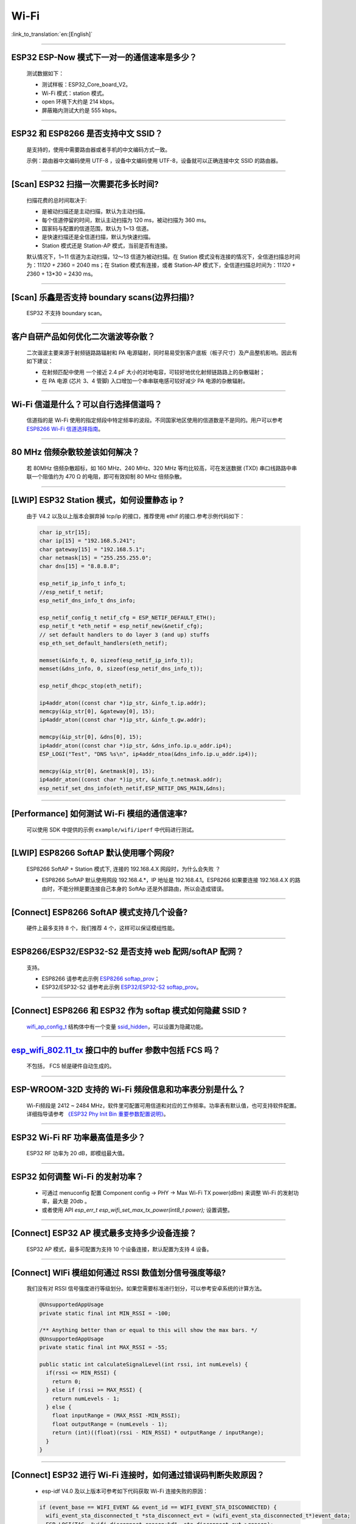 Wi-Fi
=====

:link_to_translation:`en:[English]`

.. raw:: html

   <style>
   body {counter-reset: h2}
     h2 {counter-reset: h3}
     h2:before {counter-increment: h2; content: counter(h2) ". "}
     h3:before {counter-increment: h3; content: counter(h2) "." counter(h3) ". "}
     h2.nocount:before, h3.nocount:before, { content: ""; counter-increment: none }
   </style>

--------------

ESP32 ESP-Now 模式下一对一的通信速率是多少？
--------------------------------------------

  测试数据如下：

  - 测试样板：ESP32\_Core\_board\_V2。
  - Wi-Fi 模式：station 模式。
  - open 环境下大约是 214 kbps。
  - 屏蔽箱内测试大约是 555 kbps。

--------------

ESP32 和 ESP8266 是否支持中文 SSID？
------------------------------------

  是支持的，使用中需要路由器或者手机的中文编码方式一致。

  示例：路由器中文编码使用 UTF-8 ，设备中文编码使用 UTF-8，设备就可以正确连接中文 SSID 的路由器。

--------------

[Scan] ESP32 扫描⼀次需要花多长时间?
------------------------------------

  扫描花费的总时间取决于:

  - 是被动扫描还是主动扫描，默认为主动扫描。
  - 每个信道停留的时间，默认主动扫描为 120 ms，被动扫描为 360 ms。
  - 国家码与配置的信道范围，默认为 1~13 信道。
  - 是快速扫描还是全信道扫描，默认为快速扫描。
  - Station 模式还是 Station-AP 模式，当前是否有连接。

  默认情况下，1~11 信道为主动扫描，12〜13 信道为被动扫描。在 Station 模式没有连接的情况下，全信道扫描总时间为：11\ *120 + 2*\ 360 = 2040 ms；在 Station 模式有连接，或者 Station-AP 模式下，全信道扫描总时间为：11\ *120 + 2*\ 360 + 13\*30 = 2430 ms。

--------------

[Scan] 乐鑫是否支持 boundary scans(边界扫描)?
---------------------------------------------

    ESP32 不⽀持 boundary scan。

--------------

客户⾃研产品如何优化⼆次谐波等杂散？
------------------------------------

  ⼆次谐波主要来源于射频链路路辐射和 PA 电源辐射，同时易易受到客户底板（板⼦尺⼨）及产品整机影响。因此有如下建议：

  - 在射频匹配中使⽤ ⼀个接近 2.4 pF ⼤⼩的对地电容，可较好地优化射频链路路上的杂散辐射；
  - 在 PA 电源 (芯⽚ 3、4 管脚) ⼊⼝增加⼀个串串联电感可较好减少 PA 电源的杂散辐射。

--------------

Wi-Fi 信道是什么？可以自行选择信道吗？
--------------------------------------

  信道指的是 Wi-Fi 使用的指定频段中特定频率的波段。不同国家地区使用的信道数是不是同的。⽤户可以参考 `ESP8266 Wi-Fi 信道选择指南 <https://www.espressif.com/sites/default/files/documentation/esp8266_wi-fi_channel_selection_guidelines_cn_1.pdf>`_。

--------------

80 MHz 倍频杂散较差该如何解决？
-------------------------------

  若 80MHz 倍频杂散超标，如 160 MHz、240 MHz、320 MHz 等均⽐较⾼，可在发送数据 (TXD) 串⼝线路路中串联⼀个阻值约为 470 Ω 的电阻，即可有效抑制 80 MHz 倍频杂散。

--------------

[LWIP] ESP32 Station 模式，如何设置静态 ip ?
--------------------------------------------

  由于 V4.2 以及以上版本会摒弃掉 tcp/ip 的接口，推荐使用 ethif 的接口.参考示例代码如下：

  .. code-block:: c

    char ip_str[15];
    char ip[15] = "192.168.5.241";
    char gateway[15] = "192.168.5.1";
    char netmask[15] = "255.255.255.0";
    char dns[15] = "8.8.8.8";

    esp_netif_ip_info_t info_t;
    //esp_netif_t netif;
    esp_netif_dns_info_t dns_info;

    esp_netif_config_t netif_cfg = ESP_NETIF_DEFAULT_ETH();
    esp_netif_t *eth_netif = esp_netif_new(&netif_cfg);
    // set default handlers to do layer 3 (and up) stuffs
    esp_eth_set_default_handlers(eth_netif);

    memset(&info_t, 0, sizeof(esp_netif_ip_info_t));
    memset(&dns_info, 0, sizeof(esp_netif_dns_info_t));

    esp_netif_dhcpc_stop(eth_netif);

    ip4addr_aton((const char *)ip_str, &info_t.ip.addr);
    memcpy(&ip_str[0], &gateway[0], 15);
    ip4addr_aton((const char *)ip_str, &info_t.gw.addr);

    memcpy(&ip_str[0], &dns[0], 15);
    ip4addr_aton((const char *)ip_str, &dns_info.ip.u_addr.ip4);
    ESP_LOGI("Test", "DNS %s\n", ip4addr_ntoa(&dns_info.ip.u_addr.ip4));

    memcpy(&ip_str[0], &netmask[0], 15);
    ip4addr_aton((const char *)ip_str, &info_t.netmask.addr);
    esp_netif_set_dns_info(eth_netif,ESP_NETIF_DNS_MAIN,&dns);

--------------

[Performance] 如何测试 Wi-Fi 模组的通信速率?
--------------------------------------------

  可以使⽤ SDK 中提供的示例 ``example/wifi/iperf`` 中代码进⾏测试。

--------------

[LWIP] ESP8266 SoftAP 默认使用哪个网段?
---------------------------------------

  ESP8266 SoftAP + Station 模式下, 连接的 192.168.4.X ⽹段时，为什么会失败 ？

  - ESP8266 SoftAP 默认使用网段 192.168.4.\*，IP 地址是 192.168.4.1。ESP8266 如果要连接 192.168.4.X 的路由时，不能分辨是要连接⾃⼰本身的 SoftAp 还是外部路由，所以会造成错误。

--------------

[Connect] ESP8266 SoftAP 模式支持几个设备?
------------------------------------------

  硬件上最多⽀持 8 个，我们推荐 4 个，这样可以保证模组性能。

--------------

ESP8266/ESP32/ESP32-S2 是否支持 web 配网/softAP 配网？
-------------------------------------------------------

  支持。

  - ESP8266 请参考此示例 `ESP8266 softap\_prov <https://github.com/espressif/ESP8266_RTOS_SDK/tree/master/examples/provisioning/softap_prov>`_；
  - ESP32/ESP32-S2 请参考此示例 `ESP32/ESP32-S2 softap\_prov <https://github.com/espressif/esp-idf/tree/master/examples/provisioning/legacy/softap_prov>`_。

--------------

[Connect] ESP8266 和 ESP32 作为 softap 模式如何隐藏 SSID ?
----------------------------------------------------------

  `wifi\_ap\_config\_t <https://docs.espressif.com/projects/esp-idf/zh_CN/latest/esp32/api-reference/network/esp_wifi.html#_CPPv416wifi_ap_config_t>`_ 结构体中有一个变量 `ssid\_hidden <https://docs.espressif.com/projects/esp-idf/en/latest/esp32/api-reference/network/esp_wifi.html?highlight=hidden#_CPPv4N18wifi_scan_config_t11show_hiddenE>`_，可以设置为隐藏功能。

--------------

`esp\_wifi\_802.11\_tx <https://docs.espressif.com/projects/esp8266-rtos-sdk/en/latest/api-reference/wifi/esp_wifi.html?highlight=esp_wifi_802.11_tx#_CPPv417esp_wifi_80211_tx16wifi_interface_tPKvib>`__ 接口中的 buffer 参数中包括 FCS 吗？
---------------------------------------------------------------------------------------------------------------------------------------------------------------------------------------------------------------------------------------------

  不包括， FCS 帧是硬件自动生成的。

--------------

ESP-WROOM-32D 支持的 Wi-Fi 频段信息和功率表分别是什么？
-------------------------------------------------------

  Wi-Fi频段是 2412 ~ 2484 MHz，软件里可配置可用信道和对应的工作频率。功率表有默认值，也可支持软件配置。详细指导请参考 `《ESP32 Phy Init Bin 重要参数配置说明》 <https://www.espressif.com/sites/default/files/documentation/esp32_phy_init_bin_parameter_configuration_guide_cn.pdf>`_。

--------------

ESP32 Wi-Fi RF 功率最高值是多少？
---------------------------------

  ESP32 RF 功率为 20 dB，即模组最大值。

--------------

ESP32 如何调整 Wi-Fi 的发射功率？
---------------------------------

  - 可通过 menuconfig 配置 Component config -> PHY -> Max Wi-Fi TX power(dBm) 来调整 Wi-Fi 的发射功率，最大是 20db 。
  - 或者使用 API `esp_err_t esp_wifi_set_max_tx_power(int8_t power);` 设置调整。

--------------

[Connect] ESP32 AP 模式最多支持多少设备连接？
----------------------------------------------

  ESP32 AP 模式，最多可配置为支持 10 个设备连接，默认配置为支持 4 设备。

--------------

[Connect] WIFi 模组如何通过 RSSI 数值划分信号强度等级?
------------------------------------------------------

  我们没有对 RSSI 信号强度进行等级划分。如果您需要标准进行划分，可以参考安卓系统的计算方法。 

  .. code-block:: java

    @UnsupportedAppUsage
    private static final int MIN_RSSI = -100;

    /** Anything better than or equal to this will show the max bars. */
    @UnsupportedAppUsage
    private static final int MAX_RSSI = -55;

    public static int calculateSignalLevel(int rssi, int numLevels) { 
      if(rssi <= MIN_RSSI) { 
        return 0; 
      } else if (rssi >= MAX_RSSI) {
        return numLevels - 1; 
      } else { 
        float inputRange = (MAX_RSSI -MIN_RSSI); 
        float outputRange = (numLevels - 1); 
        return (int)((float)(rssi - MIN_RSSI) * outputRange / inputRange); 
      }
    }

--------------

[Connect] ESP32 进行 Wi-Fi 连接时，如何通过错误码判断失败原因？
---------------------------------------------------------------

  - esp-idf V4.0 及以上版本可参考如下代码获取 Wi-Fi 连接失败的原因：

  .. code-block:: c

    if (event_base == WIFI_EVENT && event_id == WIFI_EVENT_STA_DISCONNECTED) { 
      wifi_event_sta_disconnected_t *sta_disconnect_evt = (wifi_event_sta_disconnected_t*)event_data;
      ESP_LOGI(TAG, "wifi disconnect reason:%d", sta_disconnect_evt->reason);
      esp_wifi_connect();
      xEventGroupClearBits(s_wifi_event_group, CONNECTED_BIT);
    }

  - 当回调函数接收到 ``WIFI_EVENT_STA_DISCONNECTED`` 事件时，可以通过结构体 `wifi\_event\_sta\_disconnected\_t <https://docs.espressif.com/projects/esp-idf/zh_CN/latest/esp32/api-reference/network/esp_wifi.html#_CPPv429wifi_event_sta_disconnected_t>`_ 的变量 ``reason`` 获取到失败原因。

  - ``WIFI_REASON_AUTH_EXPIRE`` 在连接的 auth 阶段，STA 发送了 auth，但在规定时间内未收到 AP 的 auth 回复，有较低概率会出现.

  - ``WIFI_REASON_AUTH_LEAVE`` 通常是由 AP 因为某种原因断开了 STA 连接，reason code 是由 AP 发过来的.

  -  ``WIFI_REASON_4WAY_HANDSHAKE_TIMEOUT`` 或者 ``WIFI_REASON_HANDSHAKE_TIMEOUT`` 失败原因为密码错误.

  其中, ``WIFI_REASON_4WAY_HANDSHAKE_TIMEOUT`` 为标准通用的错误码, 而 ``WIFI_REASON_HANDSHAKE_TIMEOUT`` 为自定义错误码.
  两者区别在于 ``WIFI_REASON_4WAY_HANDSHAKE_TIMEOUT`` 为路由器在密码错误时告知设, 产生的错误, ``WIFI_REASON_HANDSHAKE_TIMEOUT`` 为路由器在密码错误时不告知设备，由设备本身超时机制产生的错误.

  - ``WIFI_REASON_CONNECTION_FAIL`` 扫描阶段返回的错误码, 主要是由于 STA 扫描到了匹配的 AP, 但是这个 AP 在黑名单里. AP 在黑名单里面的原因是上次 AP 主动踢掉了 STA, 或者 STA 连接 AP 的过程中失败了.

--------------

ESP32 系列芯片每次连接服务器都会执行域名解析吗?
-----------------------------------------------

  在协议栈内，域名会通过 DNS 进行解析，解析后的数据会在时效内进行缓存。缓存时间基于从 DNS 服务器获取的 TTL 数据，该数据是配置域名时填入的参数，通常为 10 分钟。

--------------

[Connect] WiFi Log 中状态机切换后面数字的含义?
----------------------------------------------

  eg: run -> init (fc0)              c0 代表收到的帧类型, f 代表 reason. 即 fc0 含义为 STA 收到了deauth 帧, reason 为密码错误.

  其中后两位表示帧类型, 00 代表超时. 前两位表示 reason.  帧类型: [a0 disassoc]  [b0 auth] [c0 deauth]

--------------

[Connect] bcn_timeout,ap_probe_send_start 是什么意思?
------------------------------------------------------

  在规定时间内(ESP32 默认 6s, 即 60 个 Beacon Interval), STA 未收到 Beacon 帧.
  造成该现象可能有:
  1. 内存不足. "ESP32_WIFI_MGMT_SBUF_NUM" 不够 (log 中会打出 "esf_buf: t=8, l=beacon_len, ..." 这样的 Error). 内存不够，可在收到 disconnect event 时打出 heap 大小来排查.
  2. AP 未发出 beacon. 可通过抓包 AP 的 beacon 来排查.
  3. Rssi 值太低. 在复杂环境下 Rssi 值较低时，可能导致 STA 收不到 beacon. 可通过调用 ``esp_wifi_sta_get_ap_info`` 获取 Rssi 值来排查.
  4. 硬件原因. 收包性能差.

  出现 bcn_timeout 时, STA 会尝试发送 5 次Probe Request, 如果 AP 回 Probe Reponse, 就保持连接, 如果 AP 未回复, STA 发送 Disconnect 事件, 并断开连接.

--------------

[Connect] WiFi连接断开后如何重连?
---------------------------------

  收到 ``WIFI_EVENT_STA_DISCONNECTED`` 之后调用 `esp\_wifi\_connect <https://docs.espressif.com/projects/esp-idf/en/latest/esp32/api-reference/network/esp_wifi.html#_CPPv416esp_wifi_connectv>`__

--------------

[Connect] ESP32 做 soft-AP 时为什么会把sta踢掉?
-----------------------------------------------

  默认情况下连续 5 min 收不到 sta 发过来的数据包就会把 STA 踢掉. 该时间可以通过 `esp\_wifi\_set\_inactive\_time <https://docs.espressif.com/projects/esp-idf/en/latest/esp32/api-reference/network/esp_wifi.html#_CPPv426esp_wifi_set_inactive_time16wifi_interface_t8uint16_t>`__ 进行修改.

  注: esp_wifi_set_inactive_time 新增的 API.

  - master commit: 63b566eb27da187c13f9b6ef707ab3315da24c9d
  - 4.2 commit: d0dae5426380f771b0e192d8ccb051ce5308485e
  - 4.1 commit: 445635fe45b7205497ad81289c5a808156a43539
  - 4.0 commit: MR 未合, 待定
  - 3.3 commit: 908938bc3cd917edec2ed37a709a153182d511da

--------------

[Connect] ESP32作为station时什么时候会把softAP踢掉?
----------------------------------------------------

  默认情况下 6s 未收到 AP 的 beacon 就会把 AP 踢掉. 该时间可以通过 `esp\_wifi\_set\_inactive\_time <https://docs.espressif.com/projects/esp-idf/en/latest/esp32/api-reference/network/esp_wifi.html#_CPPv426esp_wifi_set_inactive_time16wifi_interface_t8uint16_t>`__ 进行修改.

--------------

[Scan] 为什么有时候扫描不到AP?
------------------------------

  常见的原因是AP离sta太远，也有可能是scan的参数配置不恰当导致

--------------

[Scan] 最多能够扫描多少个AP?
----------------------------

  能够扫描到的AP最大个数没有限制，取决于扫描时周边AP的数目与扫描参数的配置，比如每个信道停留的时间，停留时间越长越可能找到全部的AP

--------------

[Scan] 连接时周围存在多个相同 ssid/password 时能否选出最佳AP连接?
-----------------------------------------------------------------

  默认情况下为 WIFI_FAST_SCAN, 总是连接第一个扫描到的AP. 如果要连接最佳AP, 需要在设置 station 时将 scan_method 配置成 WIFI_ALL_CHANNEL_SCAN, 同时配置 sort_method 来决定选择RSSI最强或者是最安全的 AP

--------------

[Scan] wifi_sta_config_t中 scan_method 怎么配置，全信道扫描和快速扫描的区别在哪里?
----------------------------------------------------------------------------------

  全信道扫描和快速扫描是用在连接前寻找合适 AP 所需要的，scan_method 设定了fast_scan，可以配合 threshold 来过滤信号或加密方式不强的 AP，选择了 fast_scan 会在扫描到第一个匹配的 AP 的情况下停止扫描，然后进行连接，节省连接的时间。
  选择了 all_channel_scan 的时候扫描会进行全信道扫描，然后根据 sort_method 中设定的排序方法，存储四个信号最好或者加密方式最安全的 AP，等到扫描结束后选择其中信号最好或者加密方式最安全的AP进行连接。

--------------

[LWIP] 如何获取 socket 的错误码?
--------------------------------

  IDF-v4.0 版本以上(含v4.0) 标准的做法是 socket API 返回失败后直接通过 `errno` 的值来获取错误码.
  IDF-v4.0 版本以下标准的做法是 socket API 返回失败后调用 `getsockopt(sockfd, SOL_SOCKET, SO_ERROR, …)` 的方式获取错误码，否则当多个 socket 并行操作的时候可能会获取到不正确的错误码.

--------------

[LWIP] 默认TCP keepalive时间为多少?
-----------------------------------

  默认情况下，如果连续两个小时收不到任何 TCP 报文，会每隔 75 秒发送一个 TCP keepalive 报文，连续发送 9 个 tcp keepalive 报文依然收不到对方发过来的任何报文 LWIP 会断开 TCP 连接.
  Keepalive 可通过socket option进行配置.

--------------

[LWIP] TCP重传间隔?
-------------------

  ESP32 作为发送方时，默认情况下，首次重传通常在 2~3 秒左右, 之后依据 Jacoboson 算法决定下次重传间隔，重传间隔可以简单地理解为 2 的倍数递增.

--------------

[LWIP] 最多能够创建多少个socket?
--------------------------------

  最多32个，默认为10个.

--------------

[Sleep] 有哪几种休眠方式及其区别是什么?
---------------------------------------

  Modem sleep, Light sleep 和 Deep sleep

  Modem sleep: WiFi 协议规定的 station WMM 休眠方式(station 发送 NULL 数据帧通知 AP 休眠或醒来)，station 连接上 AP 之后自动开启，进入休眠状态后关闭射频模块，休眠期间保持和 AP 的连接，station 断开连接后 modem sleep 不工作。ESP32 modem sleep 进入休眠状态后还可以选择降低 CPU 时钟频率，进一步降低电流。
  Light sleep: 基于 modem sleep 的 station 休眠方式，和 modem sleep 的不同之处在于进入休眠状态后不仅关闭射频模块，还暂停 CPU，退出休眠状态后 CPU 从断点处继续运行。
  Deep sleep: 非 WiFi 协议规定的休眠方式，进入休眠状态后关闭除 RTC 模块外的所有其他模块，退出休眠状态后整个系统重新运行(类似于系统重启)，休眠期间不能保持和 AP 的连接。

--------------

[Sleep] ESP32 modem sleep 降频功能在哪打开?
-------------------------------------------

  在 menuconfig -> Component Config -> Power Management 中打开

--------------

[Sleep] ESP32 modem sleep 降频功能最低能降到多少?
-------------------------------------------------

  目前 CPU 时钟最低能降到 40MHz

--------------

[Sleep] ESP32 modem sleep 平均电流大小影响因素?
-----------------------------------------------

  ESP32 modem sleep 平均电流大小与 CPU 单核还是双核，CPU 时钟频率，CPU 空闲时间比，测试过程中 WiFi 是否有数据收发，数据收发频率，射频模块发射功率，测试路由器发送 beacon 时间点是否准确，是否有外设模块工作等因素有关。

--------------

[Sleep] 为什么测到的 modem sleep 平均电流偏高?
----------------------------------------------

  原因一：测试过程中有较多的 WiFi 数据收发。数据收发越多，进入休眠状态的机会越少，平均电流就越高。
  原因二：测试用的路由器发送 beacon 时间点不准确。Station 需要定时醒来监听 beacon，若 beacon 时间点不准确，station 会等待较长时间，进入休眠状态的时间就越少，平均电流就越高。
  原因三：测试过程中有外设模块在工作，请关闭外设模块再进行测试。
  原因四：开启了 station + softap 模式，modem sleep 只在 station only 模式下才会降低电流。

--------------

[Sleep] 为什么测到的 light sleep 平均电流偏高?
----------------------------------------------

  除了上述四个原因之外还可能是：
  原因五：应用层代码在不停地运行，CPU 没有机会暂停。
  原因六：应用层使用了 ets timer 或者 esp timer，且 timer 的超时时间间隔较短，CPU 没有机会暂停。

--------------

如何获取 802.11 无线数据包?
---------------------------

  推荐的Macbook内置的数据包捕获工具不需要数据包捕获卡. 它可用于捕获 802.11a/b/g/n/ac 数据包:
  https://osxdaily.com/2015/04/23/sniff-packet-capture-packet-trace-mac-os-x-wireless-diagnostics/
  或者，可以使用 Espressif 官方网站上的教程，使用 Wireshark 捕获数据包
  https://docs.espressif.com/projects/esp-idf/en/latest/esp32/api-guides/wireshark-user-guide.html

--------------

ESP8266 是否支持 802.11k/v/r 协议?
-----------------------------------------

  当前只支持 802.11k 和 802.11v，可参考示例 `roaming <https://github.com/espressif/ESP8266_RTOS_SDK/tree/master/examples/wifi/roaming>`__。

--------------

[Connect] NONOS_SDK `2.1.0` 升级到 `2.2.2` 后，连接时间变长?
---------------------------------------------------------------

  请升级到 NONOS_SDK `master` 版本，该版本中解决了 CCMP 加密与某些 AP 不兼容的问题。

--------------

ESP32 如何收发 wifi 802.11 数据包？
----------------------------------------

  - 可以通过如下 API 进行 802.11 数据包收发

  .. code-block:: c

    esp_err_t esp_wifi_80211_tx(wifi_interface_t ifx, const void *buffer, int len, bool en_sys_seq);
    esp_wifi_set_promiscuous_rx_cb(wifi_sniffer_cb);

  - 上述 API 在 MDF 项目中有用到，可以参考：`mconfig_chain <https://github.com/espressif/esp-mdf/blob/master/components/mconfig/mconfig_chain.c>`__。 

--------------

[Connect] ESP32 系列 & ESP8266 路由器连接失败有哪些可能原因？
---------------------------------------------------------------

  - 检查配置中的 SSID 与 Password 是否正确。
  - 不建议使用中文 SSID，可能存在不同中文编码带来的异常。
  - 需要注意 bssid_set 的设置，如果不需要指定路由的 MAC 地址，那么需配置 stationConf.bssid_set = 0。
  - wifi_config_t wifi_config 建议使用静态变量 `static` 来定义。

--------------

[Connect] ESP8266 有那些配网方式？
---------------------------------------------------------------

  - smartconfig 模式：⼀键配置⽅式，设备在 sniffer 模式扫描特征包的⽅式。
  - SoftAP 模式：设备开启 SoftAP， ⼿机连接 SoftAP 后建⽴稳定的 TCP/UDP 连接后，发送 SSID 和密码。
  - WPS 模式：此⽅式需要设备中增加按键；或连接到设备的 SoftAP 后使⽤⼿机软件控制开启 WPS。

--------------

[Connect] Smartconfig 配⽹ WiFi 参数信息有哪些要求？
---------------------------------------------------------------

  - 根据 `wifi spec` 要求，SSID 不超过 32 byte, Password 不超过 64 bytes。

--------------

[Connect] ESP8266 Wi-Fi 是否支持 WAP2 企业级加密？
---------------------------------------------------------------

  - 支持。请参考示例 `wpa2_enterprise <https://github.com/espressif/ESP8266_RTOS_SDK/tree/master/examples/wifi/wpa2_enterprise>`__。
  - 关于 RADIUS 服务器配置，请参考 `RADIUS\ 服务器之\ hostapd 配置说明 <https://blog.csdn.net/espressif/article/details/80933222>`_。

--------------

[Connect] ESP32 保持 Wi-Fi 连接的低功耗模式有哪些？
---------------------------------------------------------------

  - 在保存 Wi-Fi 连接的场景中，芯片会在 Active 和 Modem-sleep 模式之间自动切换，功耗也会在两种模式间变化。
  - ESP32 支持在 light sleep 下 wifi 保活，自动唤醒间隔由 DTIM 参数决定。 
  - 例程参见：ESP-IDF - > examples - > wifi - > power_save。

--------------

乐鑫芯片是否支持 WPA3？
---------------------------------------------------------------

  - ESP32 系列： esp-idf 从 release/v4.1 版本开始支持 WPA3 ，默认使能，可在 menuconfig > Component config > Wi-Fi 中配置。
  - ESP8266：ESP8266_RTOS_SDK 的 master 分支开始支持 WPA3 ，默认使能，可在 menuconfig > Component config > Wi-Fi 中配置。

--------------

[Connect] 当环境内存在多个相同 SSID 时，设备如何连接 ？
-----------------------------------------------------------

  - 设备会连接优先扫描到的 AP 设备。
  - 如果想要根据信号质量等排序，可以使用 Scan 方法自主筛选。
  - 如果想要连接指定 AP, 可以在连接参数中填入 BSSID 信息。

--------------

[Connect] ESP8266 有中继器方案吗？
-----------------------------------------------------------

  - 乐鑫官方未推出中继类应用方案。
  - 社区中有相关中继的应用，可以在 github 中查询，中继速率建议基于实际测试。

--------------

ESP-NOW 是什么？有哪些优势与场景？
-----------------------------------------------------------

  - `ESP-NOW <https://docs.espressif.com/projects/esp-idf/zh_CN/latest/esp32/api-reference/network/esp_now.html>`__ 是一种由乐鑫公司定义的无连接 Wi-Fi 通信协议。
  - 在 ESP-NOW 中，应用程序数据被封装在各个供应商的动作帧中，然后在无连接的情况下，从一个 Wi-Fi 设备传输到另一个 Wi-Fi 设备。
  - ESP-NOW 广泛应用于智能照明、远程控制、传感器等领域。

--------------

ESP32 数据帧和管理帧的重传次数是多少？是否可以配置？
-----------------------------------------------------------

  - 重传次数是 31 次，不可以配置。

--------------

ESP32 如何自定义 hostname?
-----------------------------------------------------------

  - 以 idf v4.2 为例，可以在 menuconfig > Component Config > LWIP > Local netif hostname，然后输入指定的 hostname 即可。
  - 不同的版本在命名上可能略有区别。

